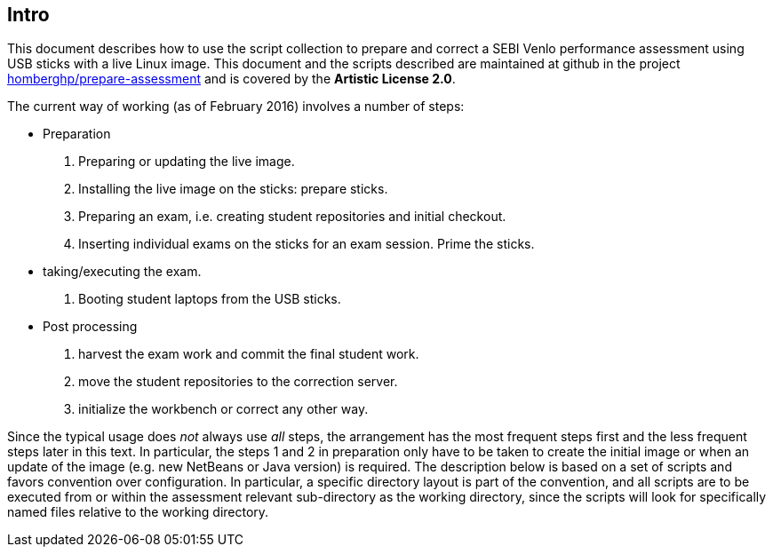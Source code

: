 == Intro

This document describes how to use the script collection to prepare
and correct a SEBI Venlo performance assessment using USB sticks with
a live Linux image. This document and the scripts described are
maintained at github in the project
link:https://github.com/homberghp/prepare-assessment[homberghp/prepare-assessment]
and is covered by the *Artistic License 2.0*.

The current way of working (as of February 2016) involves a number of steps:

* Preparation
  . Preparing or updating the live image.
  . Installing the live image on the sticks: prepare sticks.
  . Preparing an exam, i.e. creating student repositories and initial checkout.
  . Inserting individual exams on the sticks for an exam session. Prime the sticks.
* taking/executing the exam.
  . Booting student laptops from the USB sticks.

* Post processing
  . harvest the exam work and commit the final student work.
  . move the student repositories to the correction server.
  . initialize the workbench or correct any other way.

Since the typical usage does _not_ always use _all_ steps, the arrangement
has the most frequent steps first and the less frequent steps later in
this text. In particular, the steps 1 and 2 in preparation only have
to be taken to create the initial image or when an update of the image
(e.g. new NetBeans or Java version) is required. The description below is
based on a set of scripts and favors convention over configuration. In
particular, a specific directory layout is part of the convention, and
all scripts are to be executed from or within the assessment relevant
sub-directory as the working directory, since the scripts will look
for specifically named files relative to the working directory.
